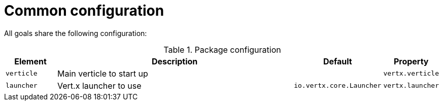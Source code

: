 = Common configuration

All goals share the following configuration:

.Package configuration
[cols="1,5,1,1"]
|===
| Element | Description | Default | Property

| `verticle`
| Main verticle to start up
|
|`vertx.verticle`

| `launcher`
| Vert.x launcher to use
| `io.vertx.core.Launcher`
| `vertx.launcher`
|===
